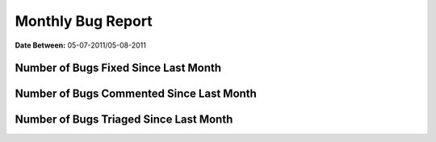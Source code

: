 Monthly Bug Report
~~~~~~~~~~~~~~~~~~~~

**Date Between:** 05-07-2011/05-08-2011

Number of Bugs Fixed Since Last Month
======================================
.. image:: fixed_bugs_lm.png

Number of Bugs Commented Since Last Month
=========================================
.. image:: commented_bugs_lm.png

Number of Bugs Triaged Since Last Month
=========================================
.. image:: triaged_bugs_lm.png
